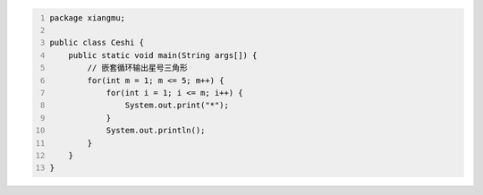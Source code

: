 .. title: Java代码案例41——嵌套循环输出星号三角形
.. slug: javadai-ma-an-li-41-qian-tao-xun-huan-shu-chu-xing-hao-san-jiao-xing
.. date: 2022-12-21 22:12:36 UTC+08:00
.. tags: Java代码案例
.. category: Java
.. link: 
.. description: 
.. type: text


.. code-block:: java
    :number-lines:

    package xiangmu;

    public class Ceshi {
        public static void main(String args[]) {
            // 嵌套循环输出星号三角形
            for(int m = 1; m <= 5; m++) {
                for(int i = 1; i <= m; i++) {
                    System.out.print("*");
                }
                System.out.println();
            }
        }
    }

